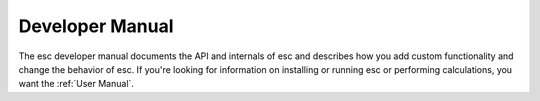 ================
Developer Manual
================

The esc developer manual documents the API and internals of esc
and describes how you add custom functionality and change the behavior of esc.
If you're looking for information on installing or running esc
or performing calculations,
you want the :ref:`User Manual`.

